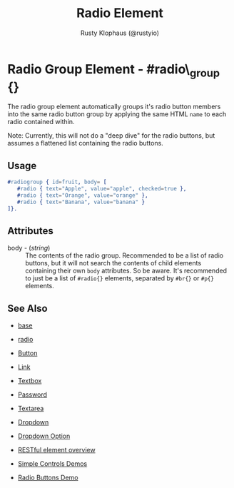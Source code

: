 # vim: ts=3 sw=3 et ft=org
#+TITLE: Radio Element
#+STYLE: <LINK href='../stylesheet.css' rel='stylesheet' type='text/css' />
#+AUTHOR: Rusty Klophaus (@rustyio)
#+OPTIONS:   H:2 num:1 toc:1 \n:nil @:t ::t |:t ^:t -:t f:t *:t <:t
#+EMAIL: 
#+TEXT: [[http://nitrogenproject.com][Home]] | [[file:../index.org][Getting Started]] | [[file:../api.org][API]] | [[file:../elements.org][*Elements*]] | [[file:../actions.org][Actions]] | [[file:../validators.org][Validators]] | [[file:../handlers.org][Handlers]] | [[file:../config.org][Configuration Options]] | [[file:../plugins.org][Plugins]] | [[file:../jquery_mobile_integration.org][Mobile]] | [[file:../troubleshooting.org][Troubleshooting]] | [[file:../about.org][About]]

* Radio Group Element - #radio\_group {}

  The radio group element automatically groups it's radio button members into the same radio button group by applying the same HTML =name= to each radio contained within.

Note: Currently, this will not do a "deep dive" for the radio buttons, but assumes a flattened list containing the radio buttons.

** Usage

#+BEGIN_SRC erlang
   #radiogroup { id=fruit, body= [
      #radio { text="Apple", value="apple", checked=true },
      #radio { text="Orange", value="orange" },
      #radio { text="Banana", value="banana" }
   ]}.
#+END_SRC

** Attributes

   + body - (/string/) :: The contents of the radio group.  Recommended to be a
      list of radio buttons, but it will not search the contents of child elements
      containing their own =body= attributes. So be aware. It's recommended to
      just be a list of =#radio{}= elements, separated by =#br{}= or =#p{}=
      elements.

** See Also

   + [[./base.html][base]]

   + [[./radio.html][radio]]

   + [[./button.html][Button]]

   + [[./link.html][Link]]

   + [[./textbox.html][Textbox]]

   + [[./password.html][Password]]

   + [[./textarea.html][Textarea]]

   + [[./dropdown.html][Dropdown]]

   + [[./option.html][Dropdown Option]]

   + [[./restful_overview.html][RESTful element overview]]

   + [[http://nitrogenproject.com/demos/simplecontrols][Simple Controls Demos]]

   + [[http://nitrogenproject.com/demos/radio][Radio Buttons Demo]]
